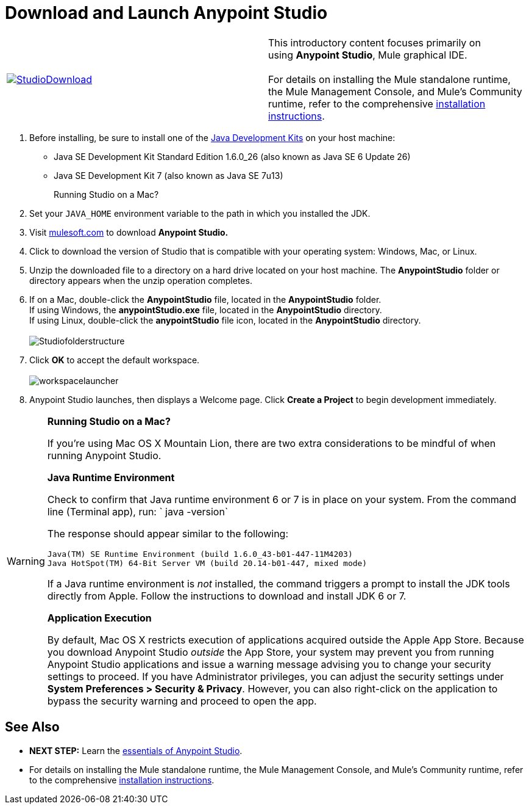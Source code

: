 = Download and Launch Anypoint Studio

[cols="2*"]
|===
|http://www.mulesoft.com/platform/mule-studio[image:StudioDownload.png[StudioDownload]]
|This introductory content focuses primarily on using *Anypoint Studio*, Mule graphical IDE. +
 +
For details on installing the Mule standalone runtime, the Mule Management Console, and Mule's Community runtime, refer to the comprehensive link:/mule-user-guide/v/3.5/installing[installation instructions]. 
|===

. Before installing, be sure to install one of the http://www.oracle.com/technetwork/java/javase/downloads/index.html[Java Development Kits] on your host machine:  +
* Java SE Development Kit Standard Edition 1.6.0_26 (also known as Java SE 6 Update 26)
* Java SE Development Kit 7 (also known as Java SE 7u13)
+
Running Studio on a Mac? +
+
. Set your `JAVA_HOME` environment variable to the path in which you installed the JDK. +
+
. Visit http://www.mulesoft.com/platform/mule-studio[mulesoft.com] to download **Anypoint Studio. ** +
+
. Click to download the version of Studio that is compatible with your operating system: Windows, Mac, or Linux. +
+
. Unzip the downloaded file to a directory on a hard drive located on your host machine. The *AnypointStudio* folder or directory appears when the unzip operation completes. +
+
. If on a Mac, double-click the *AnypointStudio* file, located in the *AnypointStudio* folder. +
If using Windows, the **anypointStudio.exe** file, located in the *AnypointStudio* directory. +
If using Linux, double-click the *anypointStudio* file icon, located in the *AnypointStudio* directory. +
 +
image:Studiofolderstructure.png[Studiofolderstructure] +
+
. Click *OK* to accept the default workspace. +
 +
image:workspacelauncher.png[workspacelauncher] +
+
. Anypoint Studio launches, then displays a Welcome page. Click *Create a Project* to begin development immediately.

[WARNING]
====
*Running Studio on a Mac?*

If you're using Mac OS X Mountain Lion, there are two extra considerations to be mindful of when running Anypoint Studio.

*Java Runtime Environment*

Check to confirm that Java runtime environment 6 or 7 is in place on your system. From the command line (Terminal app), run: ` java -version`

The response should appear similar to the following:

[source, code, linenums]
----
Java(TM) SE Runtime Environment (build 1.6.0_43-b01-447-11M4203)
Java HotSpot(TM) 64-Bit Server VM (build 20.14-b01-447, mixed mode)
----

If a Java runtime environment is _not_ installed, the command triggers a prompt to install the JDK tools directly from Apple. Follow the instructions to download and install JDK 6 or 7.

*Application Execution*

By default, Mac OS X restricts execution of applications acquired outside the Apple App Store. Because you download Anypoint Studio _outside_ the App Store, your system may prevent you from running Anypoint Studio applications and issue a warning message advising you to change your security settings to proceed. If you have Administrator privileges, you can adjust the security settings under **System Preferences > Security & Privacy**. However, you can also right-click on the application to bypass the security warning and proceed to open the app.
====

== See Also

* **NEXT STEP:** Learn the link:/mule-fundamentals/v/3.5/anypoint-studio-essentials[essentials of Anypoint Studio].
* For details on installing the Mule standalone runtime, the Mule Management Console, and Mule's Community runtime, refer to the comprehensive link:/mule-user-guide/v/3.5/installing[installation instructions]. 
